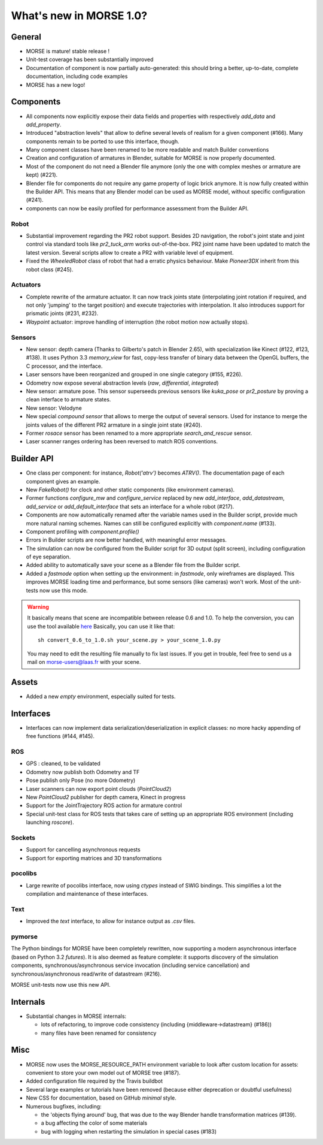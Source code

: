 What's new in MORSE 1.0?
========================

General
-------

- MORSE is mature! stable release !
- Unit-test coverage has been substantially improved
- Documentation of component is now partially auto-generated: this should bring
  a better, up-to-date, complete documentation, including code examples
- MORSE has a new logo!

Components
----------

- All components now explicitly expose their data fields and properties with
  respectively `add_data` and `add_property`.
- Introduced "abstraction levels" that allow to define several levels of
  realism for a given component (#166). Many components remain to be ported to
  use this interface, though.
- Many component classes have been renamed to be more readable and match
  Builder conventions
- Creation and configuration of armatures in Blender, suitable for MORSE is now
  properly documented.
- Most of the component do not need a Blender file anymore (only the one with
  complex meshes or armature are kept) (#221).
- Blender file for components do not require any game property of logic brick
  anymore. It is now fully created within the Builder API. This means that any
  Blender model can be used as MORSE model, without specific configuration
  (#241).
- components can now be easily profiled for performance assessment from the
  Builder API.

Robot
+++++

- Substantial improvement regarding the PR2 robot support. Besides 2D
  navigation, the robot's joint state and joint control via standard tools like
  `pr2_tuck_arm` works out-of-the-box. PR2 joint name have been updated to
  match the latest version. Several scripts allow to create a PR2 with variable
  level of equipment.
- Fixed the `WheeledRobot` class of robot that had a erratic physics behaviour.
  Make `Pioneer3DX` inherit from this robot class (#245).

Actuators
+++++++++

- Complete rewrite of the armature actuator. It can now track joints state
  (interpolating joint rotation if required, and not only 'jumping' to the
  target position) and execute trajectories with interpolation. It also
  introduces support for prismatic joints (#231, #232).
- `Waypoint` actuator: improve handling of interruption (the robot motion now
  actually stops).

Sensors
+++++++

- New sensor: depth camera (Thanks to Gilberto's patch in Blender 2.65), with
  specialization like Kinect (#122, #123, #138). It uses Python 3.3
  `memory_view` for fast, copy-less transfer of binary data between the OpenGL
  buffers, the C processor, and the interface.
- Laser sensors have been reorganized and grouped in one single category
  (#155, #226).
- Odometry now expose several abstraction levels (*raw*, *differential*,
  *integrated*)
- New sensor: armature pose. This sensor superseeds previous sensors like
  `kuka_pose` or `pr2_posture` by proving a clean interface to armature states.
- New sensor: Velodyne
- New special *compound sensor* that allows to merge the output of several
  sensors. Used for instance to merge the joints values of the different PR2
  armature in a single joint state (#240).
- Former `rosace` sensor has been renamed to a more appropriate
  `search_and_rescue` sensor.
- Laser scanner ranges ordering has been reversed to match ROS conventions.

Builder API
-----------

- One class per component: for instance, `Robot('atrv')` becomes `ATRV()`. The
  documentation page of each component gives an example.
- New `FakeRobot()` for clock and other static components (like environment
  cameras).
- Former functions `configure_mw` and `configure_service` replaced by new
  `add_interface`, `add_datastream`, `add_service` or `add_default_interface`
  that sets an interface for a whole robot (#217).
- Components are now automatically renamed after the variable names used in the
  Builder script, provide much more natural naming schemes. Names can still be
  configured explicitly with `component.name` (#133).
- Component profiling with `component.profile()`
- Errors in Builder scripts are now better handled, with meaningful error
  messages.
- The simulation can now be configured from the Builder script for 3D output
  (split screen), including configuration of eye separation.
- Added ability to automatically save your scene as a Blender file from the
  Builder script.
- Added a `fastmode` option when setting up the environment: in *fastmode*,
  only wireframes are displayed. This improves MORSE loading time and
  performance, but some sensors (like cameras) won't work. Most of the
  unit-tests now use this mode.

.. warning::

  It basically means that scene are incompatible between release 0.6 and 1.0.
  To help the conversion, you can use the tool available `here
  <https://raw.github.com/morse-simulator/morse/master/tools/convert_0.6_to_1.0.sh>`_
  Basically, you can use it like that::

		sh convert_0.6_to_1.0.sh your_scene.py > your_scene_1.0.py

  You may need to edit the resulting file manually to fix last issues. If you
  get in trouble, feel free to send us a mail on morse-users@laas.fr with your
  scene.

Assets
------

- Added a new `empty` environment, especially suited for tests.

Interfaces
----------

- Interfaces can now implement data serialization/deserialization in explicit
  classes: no more hacky appending of free functions (#144, #145).

ROS
+++

- GPS : cleaned, to be validated
- Odometry now publish both Odometry and TF
- Pose publish only Pose (no more Odometry)
- Laser scanners can now export point clouds (`PointCloud2`)
- New `PointCloud2` publisher for depth camera, Kinect in progress
- Support for the JointTrajectory ROS action for armature control
- Special unit-test class for ROS tests that takes care of setting up an
  appropriate ROS environment (including launching `roscore`).


Sockets
+++++++

- Support for cancelling asynchronous requests
- Support for exporting matrices and 3D transformations

pocolibs
++++++++

- Large rewrite of pocolibs interface, now using `ctypes` instead of SWIG
  bindings. This simplifies a lot the compilation and maintenance of these
  interfaces.

Text
++++

- Improved the `text` interface, to allow for instance output as `.csv` files.

pymorse
+++++++

The Python bindings for MORSE have been completely rewritten, now supporting a
modern asynchronous interface (based on Python 3.2 *futures*). It is also
deemed as feature complete: it supports discovery of the simulation components,
synchronous/asynchronous service invocation (including service cancellation)
and synchronous/asynchronous read/write of datastream (#216).

MORSE unit-tests now use this new API.

Internals
---------

- Substantial changes in MORSE internals:

  - lots of refactoring, to improve code consistency (including
    {middleware->datastream} (#186))
  - many files have been renamed for consistency

Misc
----

- MORSE now uses the MORSE_RESOURCE_PATH environment variable to look after
  custom location for assets: convenient to store your own model out of MORSE
  tree (#187).
- Added configuration file required by the Travis buildbot
- Several large examples or tutorials have been removed (because either
  deprecation or doubtful usefulness)
- New CSS for documentation, based on GitHub *minimal* style.
- Numerous bugfixes, including:

  - the 'objects flying around' bug, that was due to the way Blender handle
    transformation matrices (#139).
  - a bug affecting the color of some materials
  - bug with logging when restarting the simulation in special cases (#183)
